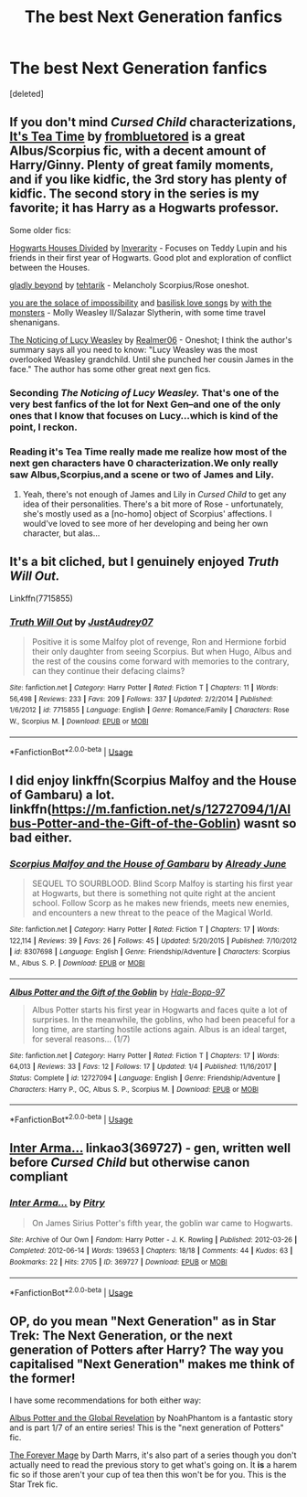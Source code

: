 #+TITLE: The best Next Generation fanfics

* The best Next Generation fanfics
:PROPERTIES:
:Score: 3
:DateUnix: 1549082784.0
:DateShort: 2019-Feb-02
:END:
[deleted]


** If you don't mind /Cursed Child/ characterizations, [[https://archiveofourown.org/series/538465][It's Tea Time]] by [[https://archiveofourown.org/users/frombluetored/pseuds/frombluetored][frombluetored]] is a great Albus/Scorpius fic, with a decent amount of Harry/Ginny. Plenty of great family moments, and if you like kidfic, the 3rd story has plenty of kidfic. The second story in the series is my favorite; it has Harry as a Hogwarts professor.

Some older fics:

[[https://www.fanfiction.net/s/3979062/1/Hogwarts-Houses-Divided][Hogwarts Houses Divided]] by [[https://www.fanfiction.net/u/1374917/Inverarity][Inverarity]] - Focuses on Teddy Lupin and his friends in their first year of Hogwarts. Good plot and exploration of conflict between the Houses.

[[https://archiveofourown.org/works/1471195][gladly beyond]] by [[https://archiveofourown.org/users/tehtarik/pseuds/tehtarik][tehtarik]] - Melancholy Scorpius/Rose oneshot.

[[https://www.fanfiction.net/s/6019753/1/you-are-the-solace-of-impossibility][you are the solace of impossibility]] and [[https://www.fanfiction.net/s/6432396/1/basilisk-love-songs][basilisk love songs]] by [[https://www.fanfiction.net/u/1166731/with-the-monsters][with the monsters]] - Molly Weasley II/Salazar Slytherin, with some time travel shenanigans.

[[https://www.fanfiction.net/s/8035006/1/The-Noticing-of-Lucy-Weasley][The Noticing of Lucy Weasley]] by [[https://www.fanfiction.net/u/436397/Realmer06][Realmer06]] - Oneshot; I think the author's summary says all you need to know: "Lucy Weasley was the most overlooked Weasley grandchild. Until she punched her cousin James in the face." The author has some other great next gen fics.
:PROPERTIES:
:Author: rosep121212
:Score: 5
:DateUnix: 1549089455.0
:DateShort: 2019-Feb-02
:END:

*** Seconding /The Noticing of Lucy Weasley./ That's one of the very best fanfics of the lot for Next Gen--and one of the only ones that I know that focuses on Lucy...which is kind of the point, I reckon.
:PROPERTIES:
:Author: CryptidGrimnoir
:Score: 1
:DateUnix: 1549107199.0
:DateShort: 2019-Feb-02
:END:


*** Reading it's Tea Time really made me realize how most of the next gen characters have 0 characterization.We only really saw Albus,Scorpius,and a scene or two of James and Lily.
:PROPERTIES:
:Score: 1
:DateUnix: 1549135408.0
:DateShort: 2019-Feb-02
:END:

**** Yeah, there's not enough of James and Lily in /Cursed Child/ to get any idea of their personalities. There's a bit more of Rose - unfortunately, she's mostly used as a [no-homo] object of Scorpius' affections. I would've loved to see more of her developing and being her own character, but alas...
:PROPERTIES:
:Author: rosep121212
:Score: 1
:DateUnix: 1549141758.0
:DateShort: 2019-Feb-03
:END:


** It's a bit cliched, but I genuinely enjoyed /Truth Will Out./

Linkffn(7715855)
:PROPERTIES:
:Author: CryptidGrimnoir
:Score: 1
:DateUnix: 1549108612.0
:DateShort: 2019-Feb-02
:END:

*** [[https://www.fanfiction.net/s/7715855/1/][*/Truth Will Out/*]] by [[https://www.fanfiction.net/u/915119/JustAudrey07][/JustAudrey07/]]

#+begin_quote
  Positive it is some Malfoy plot of revenge, Ron and Hermione forbid their only daughter from seeing Scorpius. But when Hugo, Albus and the rest of the cousins come forward with memories to the contrary, can they continue their defacing claims?
#+end_quote

^{/Site/:} ^{fanfiction.net} ^{*|*} ^{/Category/:} ^{Harry} ^{Potter} ^{*|*} ^{/Rated/:} ^{Fiction} ^{T} ^{*|*} ^{/Chapters/:} ^{11} ^{*|*} ^{/Words/:} ^{56,498} ^{*|*} ^{/Reviews/:} ^{233} ^{*|*} ^{/Favs/:} ^{209} ^{*|*} ^{/Follows/:} ^{337} ^{*|*} ^{/Updated/:} ^{2/2/2014} ^{*|*} ^{/Published/:} ^{1/6/2012} ^{*|*} ^{/id/:} ^{7715855} ^{*|*} ^{/Language/:} ^{English} ^{*|*} ^{/Genre/:} ^{Romance/Family} ^{*|*} ^{/Characters/:} ^{Rose} ^{W.,} ^{Scorpius} ^{M.} ^{*|*} ^{/Download/:} ^{[[http://www.ff2ebook.com/old/ffn-bot/index.php?id=7715855&source=ff&filetype=epub][EPUB]]} ^{or} ^{[[http://www.ff2ebook.com/old/ffn-bot/index.php?id=7715855&source=ff&filetype=mobi][MOBI]]}

--------------

*FanfictionBot*^{2.0.0-beta} | [[https://github.com/tusing/reddit-ffn-bot/wiki/Usage][Usage]]
:PROPERTIES:
:Author: FanfictionBot
:Score: 1
:DateUnix: 1549108631.0
:DateShort: 2019-Feb-02
:END:


** I did enjoy linkffn(Scorpius Malfoy and the House of Gambaru) a lot. linkffn([[https://m.fanfiction.net/s/12727094/1/Albus-Potter-and-the-Gift-of-the-Goblin]]) wasnt so bad either.
:PROPERTIES:
:Author: natus92
:Score: 1
:DateUnix: 1549112565.0
:DateShort: 2019-Feb-02
:END:

*** [[https://www.fanfiction.net/s/8307698/1/][*/Scorpius Malfoy and the House of Gambaru/*]] by [[https://www.fanfiction.net/u/2522450/Already-June][/Already June/]]

#+begin_quote
  SEQUEL TO SOURBLOOD. Blind Scorp Malfoy is starting his first year at Hogwarts, but there is something not quite right at the ancient school. Follow Scorp as he makes new friends, meets new enemies, and encounters a new threat to the peace of the Magical World.
#+end_quote

^{/Site/:} ^{fanfiction.net} ^{*|*} ^{/Category/:} ^{Harry} ^{Potter} ^{*|*} ^{/Rated/:} ^{Fiction} ^{T} ^{*|*} ^{/Chapters/:} ^{17} ^{*|*} ^{/Words/:} ^{122,114} ^{*|*} ^{/Reviews/:} ^{39} ^{*|*} ^{/Favs/:} ^{26} ^{*|*} ^{/Follows/:} ^{45} ^{*|*} ^{/Updated/:} ^{5/20/2015} ^{*|*} ^{/Published/:} ^{7/10/2012} ^{*|*} ^{/id/:} ^{8307698} ^{*|*} ^{/Language/:} ^{English} ^{*|*} ^{/Genre/:} ^{Friendship/Adventure} ^{*|*} ^{/Characters/:} ^{Scorpius} ^{M.,} ^{Albus} ^{S.} ^{P.} ^{*|*} ^{/Download/:} ^{[[http://www.ff2ebook.com/old/ffn-bot/index.php?id=8307698&source=ff&filetype=epub][EPUB]]} ^{or} ^{[[http://www.ff2ebook.com/old/ffn-bot/index.php?id=8307698&source=ff&filetype=mobi][MOBI]]}

--------------

[[https://www.fanfiction.net/s/12727094/1/][*/Albus Potter and the Gift of the Goblin/*]] by [[https://www.fanfiction.net/u/9993338/Hale-Bopp-97][/Hale-Bopp-97/]]

#+begin_quote
  Albus Potter starts his first year in Hogwarts and faces quite a lot of surprises. In the meanwhile, the goblins, who had been peaceful for a long time, are starting hostile actions again. Albus is an ideal target, for several reasons... (1/7)
#+end_quote

^{/Site/:} ^{fanfiction.net} ^{*|*} ^{/Category/:} ^{Harry} ^{Potter} ^{*|*} ^{/Rated/:} ^{Fiction} ^{T} ^{*|*} ^{/Chapters/:} ^{17} ^{*|*} ^{/Words/:} ^{64,013} ^{*|*} ^{/Reviews/:} ^{33} ^{*|*} ^{/Favs/:} ^{12} ^{*|*} ^{/Follows/:} ^{17} ^{*|*} ^{/Updated/:} ^{1/4} ^{*|*} ^{/Published/:} ^{11/16/2017} ^{*|*} ^{/Status/:} ^{Complete} ^{*|*} ^{/id/:} ^{12727094} ^{*|*} ^{/Language/:} ^{English} ^{*|*} ^{/Genre/:} ^{Friendship/Adventure} ^{*|*} ^{/Characters/:} ^{Harry} ^{P.,} ^{OC,} ^{Albus} ^{S.} ^{P.,} ^{Scorpius} ^{M.} ^{*|*} ^{/Download/:} ^{[[http://www.ff2ebook.com/old/ffn-bot/index.php?id=12727094&source=ff&filetype=epub][EPUB]]} ^{or} ^{[[http://www.ff2ebook.com/old/ffn-bot/index.php?id=12727094&source=ff&filetype=mobi][MOBI]]}

--------------

*FanfictionBot*^{2.0.0-beta} | [[https://github.com/tusing/reddit-ffn-bot/wiki/Usage][Usage]]
:PROPERTIES:
:Author: FanfictionBot
:Score: 1
:DateUnix: 1549112586.0
:DateShort: 2019-Feb-02
:END:


** [[https://archiveofourown.org/works/369727][Inter Arma...]] linkao3(369727) - gen, written well before /Cursed Child/ but otherwise canon compliant
:PROPERTIES:
:Author: siderumincaelo
:Score: 1
:DateUnix: 1549125192.0
:DateShort: 2019-Feb-02
:END:

*** [[https://archiveofourown.org/works/369727][*/Inter Arma.../*]] by [[https://www.archiveofourown.org/users/Pitry/pseuds/Pitry][/Pitry/]]

#+begin_quote
  On James Sirius Potter's fifth year, the goblin war came to Hogwarts.
#+end_quote

^{/Site/:} ^{Archive} ^{of} ^{Our} ^{Own} ^{*|*} ^{/Fandom/:} ^{Harry} ^{Potter} ^{-} ^{J.} ^{K.} ^{Rowling} ^{*|*} ^{/Published/:} ^{2012-03-26} ^{*|*} ^{/Completed/:} ^{2012-06-14} ^{*|*} ^{/Words/:} ^{139653} ^{*|*} ^{/Chapters/:} ^{18/18} ^{*|*} ^{/Comments/:} ^{44} ^{*|*} ^{/Kudos/:} ^{63} ^{*|*} ^{/Bookmarks/:} ^{22} ^{*|*} ^{/Hits/:} ^{2705} ^{*|*} ^{/ID/:} ^{369727} ^{*|*} ^{/Download/:} ^{[[https://archiveofourown.org/downloads/Pi/Pitry/369727/Inter%20Arma.epub?updated_at=1387465949][EPUB]]} ^{or} ^{[[https://archiveofourown.org/downloads/Pi/Pitry/369727/Inter%20Arma.mobi?updated_at=1387465949][MOBI]]}

--------------

*FanfictionBot*^{2.0.0-beta} | [[https://github.com/tusing/reddit-ffn-bot/wiki/Usage][Usage]]
:PROPERTIES:
:Author: FanfictionBot
:Score: 1
:DateUnix: 1549125212.0
:DateShort: 2019-Feb-02
:END:


** OP, do you mean "Next Generation" as in Star Trek: The Next Generation, or the next generation of Potters after Harry? The way you capitalised "Next Generation" makes me think of the former!

I have some recommendations for both either way:

[[https://www.fanfiction.net/s/8417562/1/Albus-Potter-and-the-Global-Revelation][Albus Potter and the Global Revelation]] by NoahPhantom is a fantastic story and is part 1/7 of an entire series! This is the "next generation of Potters" fic.

[[https://www.fanfiction.net/s/5402371/1/The-Forever-Mage][The Forever Mage]] by Darth Marrs, it's also part of a series though you don't actually need to read the previous story to get what's going on. It *is* a harem fic so if those aren't your cup of tea then this won't be for you. This is the Star Trek fic.
:PROPERTIES:
:Author: -Oc-
:Score: 1
:DateUnix: 1549144187.0
:DateShort: 2019-Feb-03
:END:

